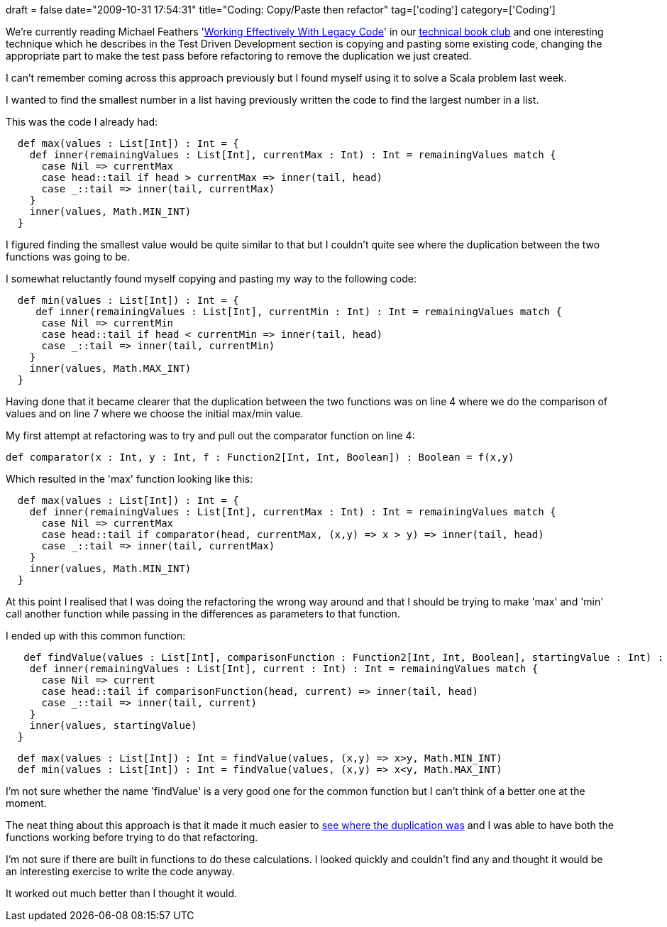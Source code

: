 +++
draft = false
date="2009-10-31 17:54:31"
title="Coding: Copy/Paste then refactor"
tag=['coding']
category=['Coding']
+++

We're currently reading Michael Feathers 'http://www.amazon.co.uk/Working-Effectively-Legacy-Robert-Martin/dp/0131177052/ref=sr_1_1?ie=UTF8&s=books&qid=1256973419&sr=8-1[Working Effectively With Legacy Code]' in our http://www.markhneedham.com/blog/category/books/[technical book club] and one interesting technique which he describes in the Test Driven Development section is copying and pasting some existing code, changing the appropriate part to make the test pass before refactoring to remove the duplication we just created.

I can't remember coming across this approach previously but I found myself using it to solve a Scala problem last week.

I wanted to find the smallest number in a list having previously written the code to find the largest number in a list.

This was the code I already had:

[source,scala]
----

  def max(values : List[Int]) : Int = {
    def inner(remainingValues : List[Int], currentMax : Int) : Int = remainingValues match {
      case Nil => currentMax
      case head::tail if head > currentMax => inner(tail, head)
      case _::tail => inner(tail, currentMax)
    }
    inner(values, Math.MIN_INT)
  }
----

I figured finding the smallest value would be quite similar to that but I couldn't quite see where the duplication between the two functions was going to be.

I somewhat reluctantly found myself copying and pasting my way to the following code:

[source,scala]
----

  def min(values : List[Int]) : Int = {
     def inner(remainingValues : List[Int], currentMin : Int) : Int = remainingValues match {
      case Nil => currentMin
      case head::tail if head < currentMin => inner(tail, head)
      case _::tail => inner(tail, currentMin)
    }
    inner(values, Math.MAX_INT)
  }
----

Having done that it became clearer that the duplication between the two functions was on line 4 where we do the comparison of values and on line 7 where we choose the initial max/min value.

My first attempt at refactoring was to try and pull out the comparator function on line 4:

[source,scala]
----

def comparator(x : Int, y : Int, f : Function2[Int, Int, Boolean]) : Boolean = f(x,y)
----

Which resulted in the 'max' function looking like this:

[source,scala]
----

  def max(values : List[Int]) : Int = {
    def inner(remainingValues : List[Int], currentMax : Int) : Int = remainingValues match {
      case Nil => currentMax
      case head::tail if comparator(head, currentMax, (x,y) => x > y) => inner(tail, head)
      case _::tail => inner(tail, currentMax)
    }
    inner(values, Math.MIN_INT)
  }
----

At this point I realised that I was doing the refactoring the wrong way around and that I should be trying to make 'max' and 'min' call another function while passing in the differences as parameters to that function.

I ended up with this common function:

[source,scala]
----

   def findValue(values : List[Int], comparisonFunction : Function2[Int, Int, Boolean], startingValue : Int) : Int = {
    def inner(remainingValues : List[Int], current : Int) : Int = remainingValues match {
      case Nil => current
      case head::tail if comparisonFunction(head, current) => inner(tail, head)
      case _::tail => inner(tail, current)
    }
    inner(values, startingValue)
  }
----

[source,scala]
----

  def max(values : List[Int]) : Int = findValue(values, (x,y) => x>y, Math.MIN_INT)
  def min(values : List[Int]) : Int = findValue(values, (x,y) => x<y, Math.MAX_INT)
----

I'm not sure whether the name 'findValue' is a very good one for the common function but I can't think of a better one at the moment.

The neat thing about this approach is that it made it much easier to http://www.markhneedham.com/blog/2009/08/30/coding-group-the-duplication-then-remove-it/[see where the duplication was] and I was able to have both the functions working before trying to do that refactoring.

I'm not sure if there are built in functions to do these calculations. I looked quickly and couldn't find any and thought it would be an interesting exercise to write the code anyway.

It worked out much better than I thought it would.
